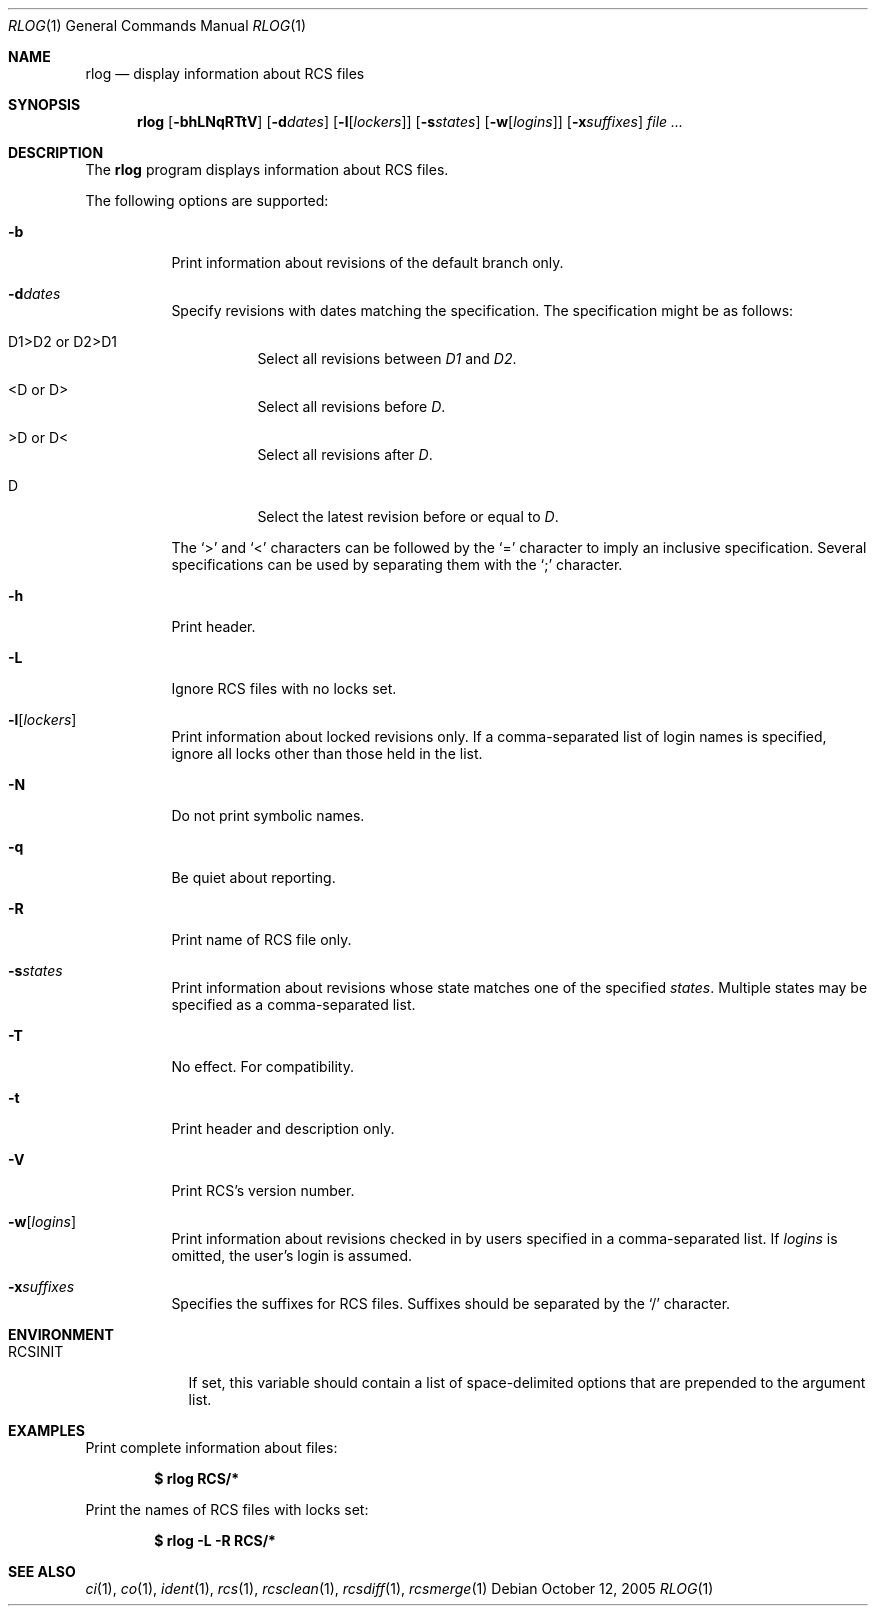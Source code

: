 .\"     $OpenBSD: rlog.1,v 1.7 2005/11/29 08:49:14 xsa Exp $
.\"
.\" Copyright (c) 2005 Xavier Santolaria <xsa@openbsd.org>
.\" All rights reserved.
.\"
.\" Permission to use, copy, modify, and distribute this software for any
.\" purpose with or without fee is hereby granted, provided that the above
.\" copyright notice and this permission notice appear in all copies.
.\"
.\" THE SOFTWARE IS PROVIDED "AS IS" AND THE AUTHOR DISCLAIMS ALL WARRANTIES
.\" WITH REGARD TO THIS SOFTWARE INCLUDING ALL IMPLIED WARRANTIES OF
.\" MERCHANTABILITY AND FITNESS. IN NO EVENT SHALL THE AUTHOR BE LIABLE FOR
.\" ANY SPECIAL, DIRECT, INDIRECT, OR CONSEQUENTIAL DAMAGES OR ANY DAMAGES
.\" WHATSOEVER RESULTING FROM LOSS OF USE, DATA OR PROFITS, WHETHER IN AN
.\" ACTION OF CONTRACT, NEGLIGENCE OR OTHER TORTIOUS ACTION, ARISING OUT OF
.\" OR IN CONNECTION WITH THE USE OR PERFORMANCE OF THIS SOFTWARE.
.Dd October 12, 2005
.Dt RLOG 1
.Os
.Sh NAME
.Nm rlog
.Nd display information about RCS files
.Sh SYNOPSIS
.Nm
.Bk -words
.Op Fl bhLNqRTtV
.Op Fl d Ns Ar dates
.Op Fl l Ns Op Ar lockers
.Op Fl s Ns Ar states
.Op Fl w Ns Op Ar logins
.Op Fl x Ns Ar suffixes
.Ar file ...
.Ek
.Sh DESCRIPTION
The
.Nm
program displays information about RCS files.
.Pp
The following options are supported:
.Bl -tag -width Ds
.It Fl b
Print information about revisions of the default branch only.
.It Fl d Ns Ar dates
Specify revisions with dates matching the specification.
The specification might be as follows:
.Bl -tag -width Ds
.It D1>D2 or D2>D1
Select all revisions between
.Ar \&D1
and
.Ar D2 .
.It <D or D>
Select all revisions before
.Ar D .
.It >D or D<
Select all revisions after
.Ar D .
.It D
Select the latest revision before or equal to
.Ar D .
.El
.Pp
The
.Sq \*(Gt
and
.Sq \*(Lt
characters can be followed by the
.Sq =
character to imply an inclusive specification.
Several specifications can be used by separating them with the
.Sq \&;
character.
.It Fl h
Print header.
.It Fl L
Ignore RCS files with no locks set.
.It Fl l Ns Op Ar lockers
Print information about locked revisions only.
If a comma-separated list of login names is specified,
ignore all locks other than those held in the list.
.It Fl N
Do not print symbolic names.
.It Fl q
Be quiet about reporting.
.It Fl R
Print name of RCS file only.
.It Fl s Ns Ar states
Print information about revisions whose state matches one of the
specified
.Ar states .
Multiple states may be specified as a comma-separated list.
.It Fl T
No effect.
For compatibility.
.It Fl t
Print header and description only.
.It Fl V
Print RCS's version number.
.It Fl w Ns Op Ar logins
Print information about revisions checked in by users specified
in a comma-separated list.
If
.Ar logins
is omitted, the user's login is assumed.
.It Fl x Ns Ar suffixes
Specifies the suffixes for RCS files.
Suffixes should be separated by the
.Sq /
character.
.El
.Sh ENVIRONMENT
.Bl -tag -width RCSINIT
.It Ev RCSINIT
If set, this variable should contain a list of space-delimited options that
are prepended to the argument list.
.El
.Sh EXAMPLES
Print complete information about files:
.Pp
.Dl $ rlog RCS/*
.Pp
Print the names of RCS files with locks set:
.Pp
.Dl $ rlog -L -R RCS/*
.Sh SEE ALSO
.Xr ci 1 ,
.Xr co 1 ,
.Xr ident 1 ,
.Xr rcs 1 ,
.Xr rcsclean 1 ,
.Xr rcsdiff 1 ,
.Xr rcsmerge 1

